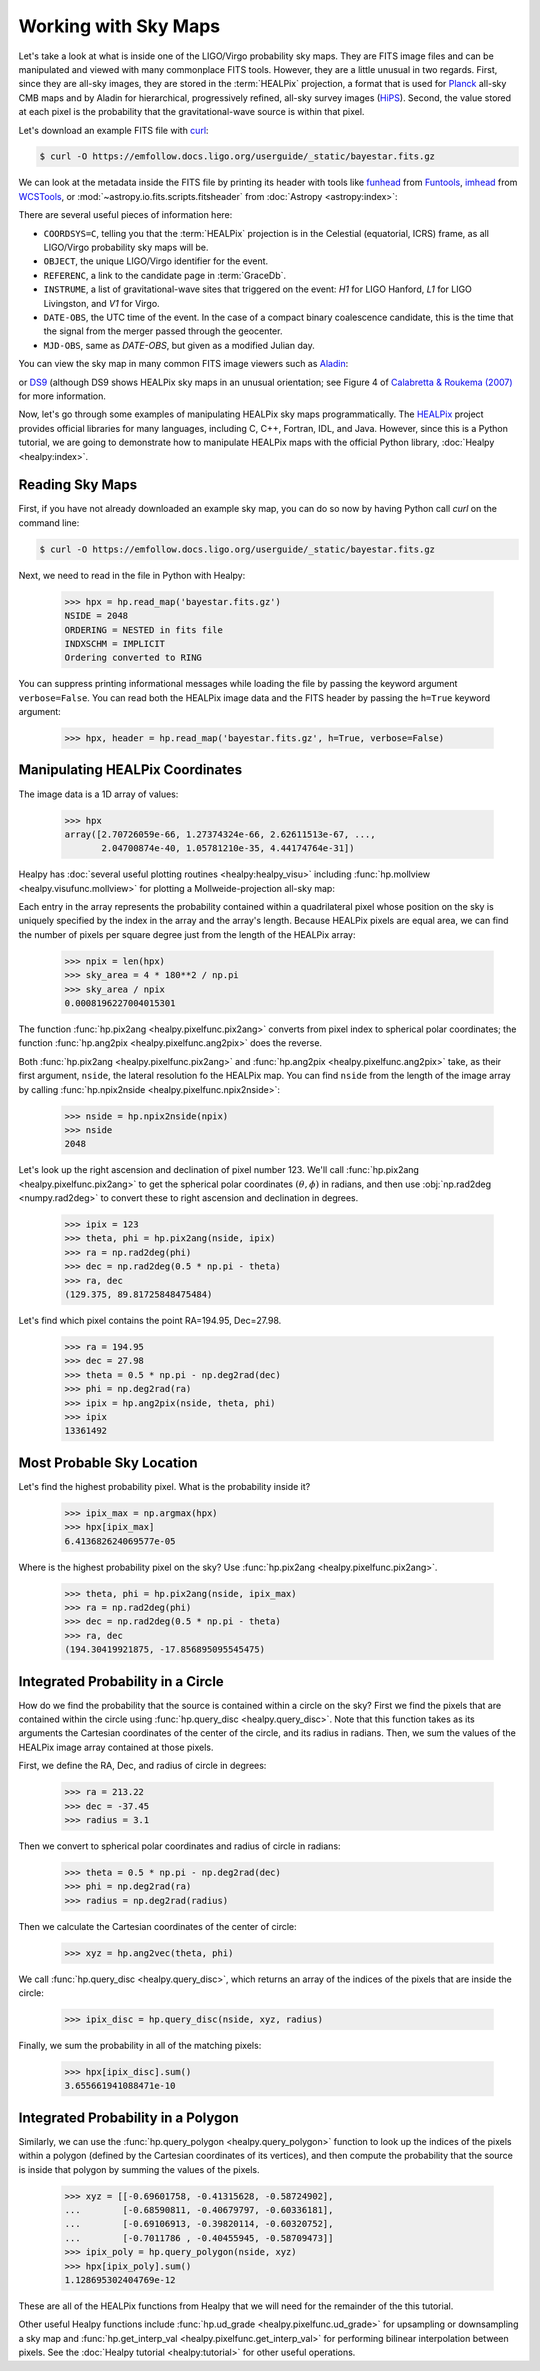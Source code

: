 Working with Sky Maps
=====================

Let's take a look at what is inside one of the LIGO/Virgo probability sky maps.
They are FITS image files and can be manipulated and viewed with many
commonplace FITS tools. However, they are a little unusual in two regards.
First, since they are all-sky images, they are stored in the :term:`HEALPix`
projection, a format that is used for Planck_ all-sky CMB maps and by Aladin
for hierarchical, progressively refined, all-sky survey images (HiPS_). Second,
the value stored at each pixel is the probability that the gravitational-wave
source is within that pixel.

.. image:: https://healpix.jpl.nasa.gov/images/healpixGridRefinement.jpg
   :alt: HEALPix projection

Let's download an example FITS file with curl_:

.. code-block:: shell-session

    $ curl -O https://emfollow.docs.ligo.org/userguide/_static/bayestar.fits.gz

We can look at the metadata inside the FITS file by printing its header with
tools like funhead_ from Funtools_, imhead_ from WCSTools_, or
:mod:`~astropy.io.fits.scripts.fitsheader` from :doc:`Astropy
<astropy:index>`:

.. testcode::
   :hide:

   from astropy.io.fits.scripts.fitsheader import main
   print('$ fitsheader bayestar.fits.gz')
   main(['bayestar.fits.gz'])

.. testoutput::
   :options: +NORMALIZE_WHITESPACE

   $ fitsheader bayestar.fits.gz
   # HDU 0 in bayestar.fits.gz:
   SIMPLE  =                    T / conforms to FITS standard
   BITPIX  =                    8 / array data type
   NAXIS   =                    0 / number of array dimensions
   EXTEND  =                    T

   # HDU 1 in bayestar.fits.gz:
   XTENSION= 'BINTABLE'           / binary table extension
   BITPIX  =                    8 / array data type
   NAXIS   =                    2 / number of array dimensions
   NAXIS1  =                   32 / length of dimension 1
   NAXIS2  =             50331648 / length of dimension 2
   PCOUNT  =                    0 / number of group parameters
   GCOUNT  =                    1 / number of groups
   TFIELDS =                    4 / number of table fields
   TTYPE1  = 'PROB    '
   TFORM1  = 'D       '
   TUNIT1  = 'pix-1   '
   TTYPE2  = 'DISTMU  '
   TFORM2  = 'D       '
   TUNIT2  = 'Mpc     '
   TTYPE3  = 'DISTSIGMA'
   TFORM3  = 'D       '
   TUNIT3  = 'Mpc     '
   TTYPE4  = 'DISTNORM'
   TFORM4  = 'D       '
   TUNIT4  = 'Mpc-2   '
   NEST    =                    T
   PIXTYPE = 'HEALPIX '           / HEALPIX pixelisation
   ORDERING= 'NESTED  '           / Pixel ordering scheme: RING, NESTED, or NUNIQ
   COORDSYS= 'C       '           / Ecliptic, Galactic or Celestial (equatorial)
   NSIDE   =                 2048 / Resolution parameter of HEALPIX
   INDXSCHM= 'IMPLICIT'           / Indexing: IMPLICIT or EXPLICIT
   OBJECT  = 'MS181101ab'         / Unique identifier for this event
   REFERENC= 'https://example.org/superevents/MS181101ab/view/' / URL of this event
   INSTRUME= 'H1,L1,V1'           / Instruments that triggered this event
   DATE-OBS= '2018-11-01T22:22:46.654437' / UTC date of the observation
   MJD-OBS =    58423.93248442635 / modified Julian date of the observation
   DATE    = '2018-11-01T22:34:49.000000' / UTC date of file creation
   CREATOR = 'BAYESTAR'           / Program that created this file
   ORIGIN  = 'LIGO/Virgo'         / Organization responsible for this FITS file
   RUNTIME =                  9.0 / Runtime in seconds of the CREATOR program
   DISTMEAN=    39.76999609489013 / Posterior mean distance (Mpc)
   DISTSTD =    8.308435058808886 / Posterior standard deviation of distance (Mpc)
   LOGBCI  =    13.64819688928804 / Log Bayes factor: coherent vs. incoherent
   LOGBSN  =    261.0250944470225 / Log Bayes factor: signal vs. noise
   VCSVERS = 'ligo.skymap 0.1.2'  / Software version
   VCSREV  = '04e3cf9b553c471b50b6a5903fbc7d6555132b0b' / Software revision (Git)
   DATE-BLD= '2019-02-28T20:40:29' / Software build date
   HISTORY
   HISTORY Generated by calling the following Python function:
   HISTORY ligo.skymap.bayestar.localize(event=..., waveform='o2-uberbank', f_low=3
   HISTORY 0, min_inclination=0.0, max_inclination=1.5707963267948966, min_distance
   HISTORY =None, max_distance=None, prior_distance_power=2, cosmology=False, mcmc=
   HISTORY False, chain_dump=None, enable_snr_series=True, f_high_truncate=0.95)
   HISTORY
   HISTORY This was the command line that started the program:
   HISTORY bayestar-localize-lvalert --enable-multiresolution -N G298107 -o bayesta
   HISTORY r.fits

There are several useful pieces of information here:

* ``COORDSYS=C``, telling you that the :term:`HEALPix` projection is in the
  Celestial (equatorial, ICRS) frame, as all LIGO/Virgo probability sky maps
  will be.
* ``OBJECT``, the unique LIGO/Virgo identifier for the event.
* ``REFERENC``, a link to the candidate page in :term:`GraceDb`.
* ``INSTRUME``, a list of gravitational-wave sites that triggered on the
  event: `H1` for LIGO Hanford, `L1` for LIGO Livingston, and `V1` for Virgo.
* ``DATE-OBS``, the UTC time of the event. In the case of a compact binary
  coalescence candidate, this is the time that the signal from the merger
  passed through the geocenter.
* ``MJD-OBS``, same as `DATE-OBS`, but given as a modified Julian day.

You can view the sky map in many common FITS image viewers such as
Aladin_:

.. image:: /_static/aladin-screenshot.png
   :alt: Aladin screenshot

or DS9_ (although DS9 shows HEALPix sky maps in an unusual orientation; see
Figure 4 of `Calabretta & Roukema (2007)`_ for more information.

.. image:: /_static/ds9-screenshot.png
   :alt: DS9 screenshot

Now, let's go through some examples of manipulating HEALPix sky maps
programmatically. The HEALPix_ project provides official libraries for many
languages, including C, C++, Fortran, IDL, and Java. However, since this is a
Python tutorial, we are going to demonstrate how to manipulate HEALPix maps
with the official Python library, :doc:`Healpy <healpy:index>`.

Reading Sky Maps
----------------

First, if you have not already downloaded an example sky map, you can do so now
by having Python call `curl` on the command line:

.. code-block:: shell-session

    $ curl -O https://emfollow.docs.ligo.org/userguide/_static/bayestar.fits.gz

.. plot::
    :context: reset
    :nofigs:

    import healpy as hp
    import numpy as np
    url = 'https://emfollow.docs.ligo.org/userguide/_static/bayestar.fits.gz'
    hpx = hp.read_map(url)

.. testsetup::

    import healpy as hp
    import numpy as np
    import os
    old_dir = os.getcwd()
    os.chdir('_static')

Next, we need to read in the file in Python with Healpy:

    >>> hpx = hp.read_map('bayestar.fits.gz')
    NSIDE = 2048
    ORDERING = NESTED in fits file
    INDXSCHM = IMPLICIT
    Ordering converted to RING


You can suppress printing informational messages while loading the file by
passing the keyword argument ``verbose=False``. You can read both the HEALPix
image data and the FITS header by passing the ``h=True`` keyword argument:

    >>> hpx, header = hp.read_map('bayestar.fits.gz', h=True, verbose=False)

Manipulating HEALPix Coordinates
--------------------------------

The image data is a 1D array of values:

    >>> hpx
    array([2.70726059e-66, 1.27374324e-66, 2.62611513e-67, ...,
           2.04700874e-40, 1.05781210e-35, 4.44174764e-31])

Healpy has :doc:`several useful plotting routines <healpy:healpy_visu>`
including :func:`hp.mollview <healpy.visufunc.mollview>` for plotting a
Mollweide-projection all-sky map:

.. plot::
    :include-source:
    :context: close-figs

    >>> hp.mollview(hpx)

Each entry in the array represents the probability contained within a
quadrilateral pixel whose position on the sky is uniquely specified by the
index in the array and the array's length. Because HEALPix pixels are equal
area, we can find the number of pixels per square degree just from the length
of the HEALPix array:

    >>> npix = len(hpx)
    >>> sky_area = 4 * 180**2 / np.pi
    >>> sky_area / npix
    0.0008196227004015301

The function :func:`hp.pix2ang <healpy.pixelfunc.pix2ang>` converts from pixel
index to spherical polar coordinates; the function :func:`hp.ang2pix
<healpy.pixelfunc.ang2pix>` does the reverse.

Both :func:`hp.pix2ang <healpy.pixelfunc.pix2ang>` and :func:`hp.ang2pix
<healpy.pixelfunc.ang2pix>` take, as their first argument, ``nside``, the
lateral resolution fo the HEALPix map. You can find ``nside`` from the length
of the image array by calling :func:`hp.npix2nside
<healpy.pixelfunc.npix2nside>`:

    >>> nside = hp.npix2nside(npix)
    >>> nside
    2048

Let's look up the right ascension and declination of pixel number 123. We'll
call :func:`hp.pix2ang <healpy.pixelfunc.pix2ang>` to get the spherical polar
coordinates :math:`(\theta, \phi)` in radians, and then use :obj:`np.rad2deg
<numpy.rad2deg>` to convert these to right ascension and declination in degrees.

    >>> ipix = 123
    >>> theta, phi = hp.pix2ang(nside, ipix)
    >>> ra = np.rad2deg(phi)
    >>> dec = np.rad2deg(0.5 * np.pi - theta)
    >>> ra, dec
    (129.375, 89.81725848475484)

Let's find which pixel contains the point RA=194.95, Dec=27.98.

    >>> ra = 194.95
    >>> dec = 27.98
    >>> theta = 0.5 * np.pi - np.deg2rad(dec)
    >>> phi = np.deg2rad(ra)
    >>> ipix = hp.ang2pix(nside, theta, phi)
    >>> ipix
    13361492

Most Probable Sky Location
--------------------------

Let's find the highest probability pixel. What is the probability inside it?

    >>> ipix_max = np.argmax(hpx)
    >>> hpx[ipix_max]
    6.413682624069577e-05

Where is the highest probability pixel on the sky? Use :func:`hp.pix2ang
<healpy.pixelfunc.pix2ang>`.

    >>> theta, phi = hp.pix2ang(nside, ipix_max)
    >>> ra = np.rad2deg(phi)
    >>> dec = np.rad2deg(0.5 * np.pi - theta)
    >>> ra, dec
    (194.30419921875, -17.856895095545475)

Integrated Probability in a Circle
----------------------------------

How do we find the probability that the source is contained within a circle on
the sky? First we find the pixels that are contained within the circle using
:func:`hp.query_disc <healpy.query_disc>`. Note that this function takes as its
arguments the Cartesian coordinates of the center of the circle, and its radius
in radians. Then, we sum the values of the HEALPix image array contained at
those pixels.

First, we define the RA, Dec, and radius of circle in degrees:

    >>> ra = 213.22
    >>> dec = -37.45
    >>> radius = 3.1

Then we convert to spherical polar coordinates and radius of circle in radians:

    >>> theta = 0.5 * np.pi - np.deg2rad(dec)
    >>> phi = np.deg2rad(ra)
    >>> radius = np.deg2rad(radius)

Then we calculate the Cartesian coordinates of the center of circle:

    >>> xyz = hp.ang2vec(theta, phi)

We call :func:`hp.query_disc <healpy.query_disc>`, which returns an array of
the indices of the pixels that are inside the circle:

    >>> ipix_disc = hp.query_disc(nside, xyz, radius)

Finally, we sum the probability in all of the matching pixels:

    >>> hpx[ipix_disc].sum()
    3.655661941088471e-10

Integrated Probability in a Polygon
-----------------------------------

Similarly, we can use the :func:`hp.query_polygon <healpy.query_polygon>`
function to look up the indices of the pixels within a polygon (defined by the
Cartesian coordinates of its vertices), and then compute the probability that
the source is inside that polygon by summing the values of the pixels.

    >>> xyz = [[-0.69601758, -0.41315628, -0.58724902],
    ...        [-0.68590811, -0.40679797, -0.60336181],
    ...        [-0.69106913, -0.39820114, -0.60320752],
    ...        [-0.7011786 , -0.40455945, -0.58709473]]
    >>> ipix_poly = hp.query_polygon(nside, xyz)
    >>> hpx[ipix_poly].sum()
    1.128695302404769e-12

These are all of the HEALPix functions from Healpy that we will need for the
remainder of the this tutorial.

Other useful Healpy functions include :func:`hp.ud_grade
<healpy.pixelfunc.ud_grade>` for upsampling or downsampling a sky map and
:func:`hp.get_interp_val <healpy.pixelfunc.get_interp_val>` for performing
bilinear interpolation between pixels. See the :doc:`Healpy tutorial
<healpy:tutorial>` for other useful operations.

.. testcleanup::

    os.chdir(old_dir)

.. _Aladin: https://aladin.u-strasbg.fr
.. _`Calabretta & Roukema (2007)`: https://doi.org/10.1111/j.1365-2966.2007.12297.x
.. _curl: https://curl.haxx.se
.. _DS9: http://ds9.si.edu
.. _funhead: https://linux.die.net/man/1/funhead
.. _Funtools: https://github.com/ericmandel/funtools
.. _HEALPix: https://healpix.sourceforge.io
.. _HiPS: https://aladin.u-strasbg.fr/hips/
.. _imhead: https://linux.die.net/man/1/imhead
.. _Planck: https://www.esa.int/planck
.. _WCSTools: http://tdc-www.harvard.edu/wcstools/
